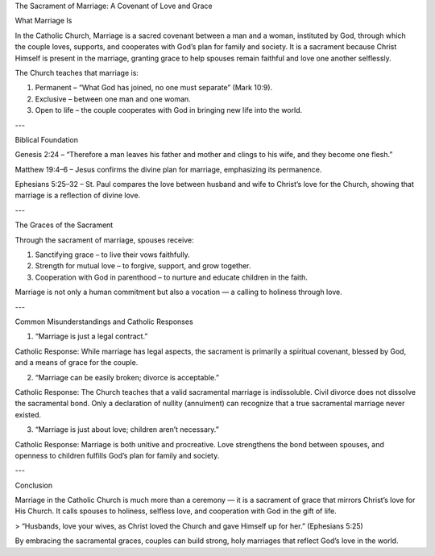 .. title: Sacrament of Marriage: A covenant of Grace and Love
.. slug: sacrament-of-marriage-a-covenant-of-grace-and-love
.. date: 2025-08-18 08:46:07 UTC+02:00
.. tags: 
.. category: 
.. link: 
.. description: 
.. type: text

The Sacrament of Marriage: A Covenant of Love and Grace

What Marriage Is

In the Catholic Church, Marriage is a sacred covenant between a man and a woman, instituted by God, through which the couple loves, supports, and cooperates with God’s plan for family and society. It is a sacrament because Christ Himself is present in the marriage, granting grace to help spouses remain faithful and love one another selflessly.

The Church teaches that marriage is:

1. Permanent – “What God has joined, no one must separate” (Mark 10:9).


2. Exclusive – between one man and one woman.


3. Open to life – the couple cooperates with God in bringing new life into the world.




---

Biblical Foundation

Genesis 2:24 – “Therefore a man leaves his father and mother and clings to his wife, and they become one flesh.”

Matthew 19:4–6 – Jesus confirms the divine plan for marriage, emphasizing its permanence.

Ephesians 5:25–32 – St. Paul compares the love between husband and wife to Christ’s love for the Church, showing that marriage is a reflection of divine love.



---

The Graces of the Sacrament

Through the sacrament of marriage, spouses receive:

1. Sanctifying grace – to live their vows faithfully.


2. Strength for mutual love – to forgive, support, and grow together.


3. Cooperation with God in parenthood – to nurture and educate children in the faith.



Marriage is not only a human commitment but also a vocation — a calling to holiness through love.


---

Common Misunderstandings and Catholic Responses

1. “Marriage is just a legal contract.”

Catholic Response: While marriage has legal aspects, the sacrament is primarily a spiritual covenant, blessed by God, and a means of grace for the couple.


2. “Marriage can be easily broken; divorce is acceptable.”

Catholic Response: The Church teaches that a valid sacramental marriage is indissoluble. Civil divorce does not dissolve the sacramental bond. Only a declaration of nullity (annulment) can recognize that a true sacramental marriage never existed.


3. “Marriage is just about love; children aren’t necessary.”

Catholic Response: Marriage is both unitive and procreative. Love strengthens the bond between spouses, and openness to children fulfills God’s plan for family and society.



---

Conclusion

Marriage in the Catholic Church is much more than a ceremony — it is a sacrament of grace that mirrors Christ’s love for His Church. It calls spouses to holiness, selfless love, and cooperation with God in the gift of life.

> “Husbands, love your wives, as Christ loved the Church and gave Himself up for her.” (Ephesians 5:25)



By embracing the sacramental graces, couples can build strong, holy marriages that reflect God’s love in the world.

